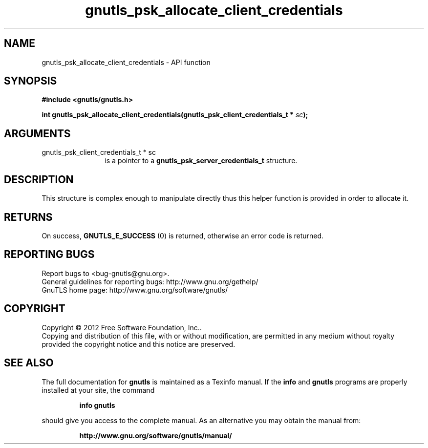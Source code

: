 .\" DO NOT MODIFY THIS FILE!  It was generated by gdoc.
.TH "gnutls_psk_allocate_client_credentials" 3 "3.1.10" "gnutls" "gnutls"
.SH NAME
gnutls_psk_allocate_client_credentials \- API function
.SH SYNOPSIS
.B #include <gnutls/gnutls.h>
.sp
.BI "int gnutls_psk_allocate_client_credentials(gnutls_psk_client_credentials_t * " sc ");"
.SH ARGUMENTS
.IP "gnutls_psk_client_credentials_t * sc" 12
is a pointer to a \fBgnutls_psk_server_credentials_t\fP structure.
.SH "DESCRIPTION"
This structure is complex enough to manipulate directly thus this
helper function is provided in order to allocate it.
.SH "RETURNS"
On success, \fBGNUTLS_E_SUCCESS\fP (0) is returned, otherwise
an error code is returned.
.SH "REPORTING BUGS"
Report bugs to <bug-gnutls@gnu.org>.
.br
General guidelines for reporting bugs: http://www.gnu.org/gethelp/
.br
GnuTLS home page: http://www.gnu.org/software/gnutls/

.SH COPYRIGHT
Copyright \(co 2012 Free Software Foundation, Inc..
.br
Copying and distribution of this file, with or without modification,
are permitted in any medium without royalty provided the copyright
notice and this notice are preserved.
.SH "SEE ALSO"
The full documentation for
.B gnutls
is maintained as a Texinfo manual.  If the
.B info
and
.B gnutls
programs are properly installed at your site, the command
.IP
.B info gnutls
.PP
should give you access to the complete manual.
As an alternative you may obtain the manual from:
.IP
.B http://www.gnu.org/software/gnutls/manual/
.PP
